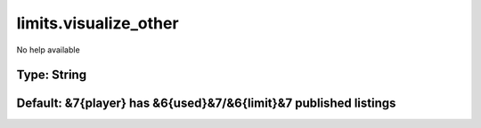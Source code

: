 ======================
limits.visualize_other
======================

No help available

Type: String
~~~~~~~~~~~~
Default: **&7{player} has &6{used}&7/&6{limit}&7 published listings**
~~~~~~~~~~~~~~~~~~~~~~~~~~~~~~~~~~~~~~~~~~~~~~~~~~~~~~~~~~~~~~~~~~~~~
